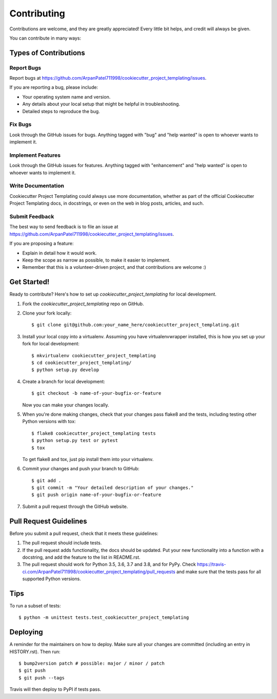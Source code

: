 .. highlight:: shell

============
Contributing
============

Contributions are welcome, and they are greatly appreciated! Every little bit
helps, and credit will always be given.

You can contribute in many ways:

Types of Contributions
----------------------

Report Bugs
~~~~~~~~~~~

Report bugs at https://github.com/ArpanPatel711998/cookiecutter_project_templating/issues.

If you are reporting a bug, please include:

* Your operating system name and version.
* Any details about your local setup that might be helpful in troubleshooting.
* Detailed steps to reproduce the bug.

Fix Bugs
~~~~~~~~

Look through the GitHub issues for bugs. Anything tagged with "bug" and "help
wanted" is open to whoever wants to implement it.

Implement Features
~~~~~~~~~~~~~~~~~~

Look through the GitHub issues for features. Anything tagged with "enhancement"
and "help wanted" is open to whoever wants to implement it.

Write Documentation
~~~~~~~~~~~~~~~~~~~

Cookiecutter Project Templating could always use more documentation, whether as part of the
official Cookiecutter Project Templating docs, in docstrings, or even on the web in blog posts,
articles, and such.

Submit Feedback
~~~~~~~~~~~~~~~

The best way to send feedback is to file an issue at https://github.com/ArpanPatel711998/cookiecutter_project_templating/issues.

If you are proposing a feature:

* Explain in detail how it would work.
* Keep the scope as narrow as possible, to make it easier to implement.
* Remember that this is a volunteer-driven project, and that contributions
  are welcome :)

Get Started!
------------

Ready to contribute? Here's how to set up `cookiecutter_project_templating` for local development.

1. Fork the `cookiecutter_project_templating` repo on GitHub.
2. Clone your fork locally::

    $ git clone git@github.com:your_name_here/cookiecutter_project_templating.git

3. Install your local copy into a virtualenv. Assuming you have virtualenvwrapper installed, this is how you set up your fork for local development::

    $ mkvirtualenv cookiecutter_project_templating
    $ cd cookiecutter_project_templating/
    $ python setup.py develop

4. Create a branch for local development::

    $ git checkout -b name-of-your-bugfix-or-feature

   Now you can make your changes locally.

5. When you're done making changes, check that your changes pass flake8 and the
   tests, including testing other Python versions with tox::

    $ flake8 cookiecutter_project_templating tests
    $ python setup.py test or pytest
    $ tox

   To get flake8 and tox, just pip install them into your virtualenv.

6. Commit your changes and push your branch to GitHub::

    $ git add .
    $ git commit -m "Your detailed description of your changes."
    $ git push origin name-of-your-bugfix-or-feature

7. Submit a pull request through the GitHub website.

Pull Request Guidelines
-----------------------

Before you submit a pull request, check that it meets these guidelines:

1. The pull request should include tests.
2. If the pull request adds functionality, the docs should be updated. Put
   your new functionality into a function with a docstring, and add the
   feature to the list in README.rst.
3. The pull request should work for Python 3.5, 3.6, 3.7 and 3.8, and for PyPy. Check
   https://travis-ci.com/ArpanPatel711998/cookiecutter_project_templating/pull_requests
   and make sure that the tests pass for all supported Python versions.

Tips
----

To run a subset of tests::


    $ python -m unittest tests.test_cookiecutter_project_templating

Deploying
---------

A reminder for the maintainers on how to deploy.
Make sure all your changes are committed (including an entry in HISTORY.rst).
Then run::

$ bump2version patch # possible: major / minor / patch
$ git push
$ git push --tags

Travis will then deploy to PyPI if tests pass.
